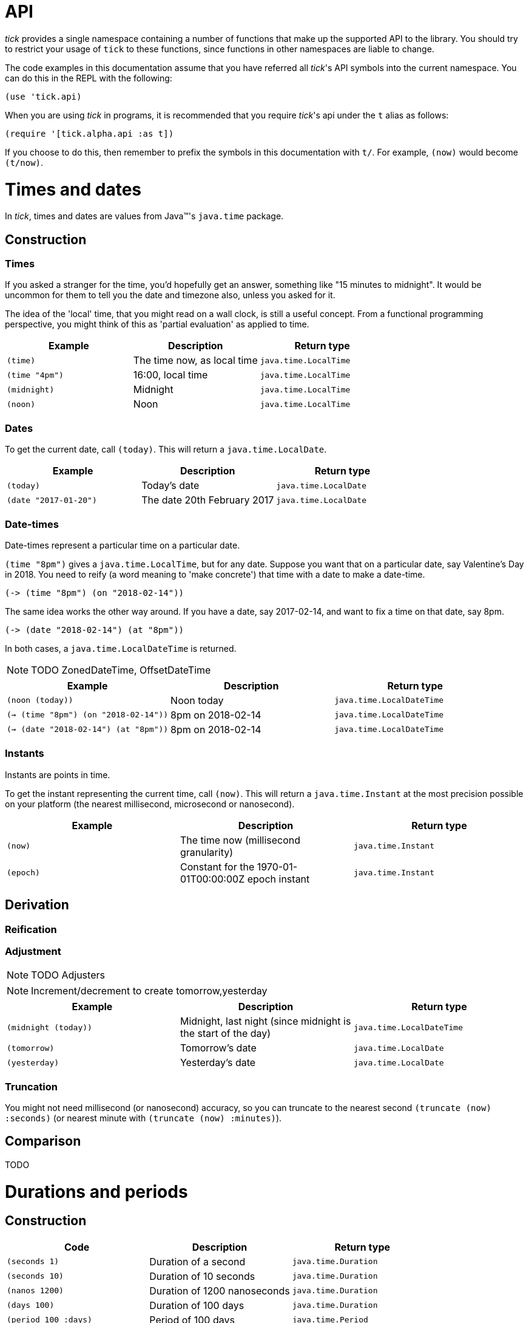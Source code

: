 = API

_tick_ provides a single namespace containing a number of functions that make up the supported API to the library. You should try to restrict your usage of `tick` to these functions, since functions in other namespaces are liable to change.

The code examples in this documentation assume that you have referred
all _tick_'s API symbols into the current namespace. You can do this in
the REPL with the following:

----
(use 'tick.api)
----

When you are using _tick_ in programs, it is recommended that you require _tick_'s api under the `t` alias as follows:

----
(require '[tick.alpha.api :as t])
----

If you choose to do this, then remember to prefix the symbols in this documentation with `t/`. For example, `(now)` would become `(t/now)`.


= Times and dates

In _tick_, times and dates are values from Java™'s `java.time` package.

== Construction

=== Times

If you asked a stranger for the time, you'd hopefully get an answer,
something like "15 minutes to midnight". It would be uncommon for them
to tell you the date and timezone also, unless you asked for it.

The idea of the 'local' time, that you might read on a wall clock, is
still a useful concept. From a functional programming perspective, you
might think of this as 'partial evaluation' as applied to time.

[%header,cols="m,a,m"]
|===
|Example|Description|Return type
|(time)|The time now, as local time|java.time.LocalTime
|(time "4pm")|16:00, local time|java.time.LocalTime
|(midnight)|Midnight|java.time.LocalTime
|(noon)|Noon|java.time.LocalTime
|===

=== Dates

To get the current date, call `(today)`. This will return a `java.time.LocalDate`.

[%header,cols="m,a,m"]
|===
|Example|Description|Return type
|(today)|Today's date|java.time.LocalDate
|(date "2017-01-20")|The date 20th February 2017|java.time.LocalDate
|===

=== Date-times

Date-times represent a particular time on a particular date.

`(time "8pm")` gives a `java.time.LocalTime`, but for any date. Suppose you want that on a particular date, say Valentine's Day in 2018. You need to reify (a word meaning to 'make concrete') that time with a date to make a date-time.

----
(-> (time "8pm") (on "2018-02-14"))
----

The same idea works the other way around. If you have a date, say 2017-02-14, and want to fix a time on that date, say 8pm.

----
(-> (date "2018-02-14") (at "8pm"))
----

In both cases, a `java.time.LocalDateTime` is returned.



NOTE: TODO ZonedDateTime, OffsetDateTime

[%header,cols="m,a,m"]
|===
|Example|Description|Return type
|(noon (today))|Noon today|java.time.LocalDateTime
|(-> (time "8pm") (on "2018-02-14"))|8pm on 2018-02-14|java.time.LocalDateTime
|(-> (date "2018-02-14") (at "8pm"))|8pm on 2018-02-14|java.time.LocalDateTime
|===

=== Instants

Instants are points in time.

To get the instant representing the current time, call `(now)`. This will return a `java.time.Instant` at the most precision possible on your platform (the nearest millisecond, microsecond or nanosecond).

[%header,cols="m,a,m"]
|===
|Example|Description|Return type
|(now)|The time now (millisecond granularity)|java.time.Instant
|(epoch)|Constant for the 1970-01-01T00:00:00Z epoch instant|java.time.Instant
|===


== Derivation

=== Reification


=== Adjustment

NOTE: TODO Adjusters

NOTE: Increment/decrement to create tomorrow,yesterday

[%header,cols="m,a,m"]
|===
|Example|Description|Return type
|(midnight (today))|Midnight, last night (since midnight is the start of the day)|java.time.LocalDateTime
|(tomorrow)|Tomorrow's date|java.time.LocalDate
|(yesterday)|Yesterday's date|java.time.LocalDate
|===


=== Truncation

You might not need millisecond (or nanosecond) accuracy, so you can truncate to the nearest second `(truncate (now) :seconds)` (or nearest minute with `(truncate (now) :minutes)`).


== Comparison

TODO

= Durations and periods

== Construction

[%header,cols="m,a,m"]
|===
|Code|Description|Return type
|(seconds 1)|Duration of a second|java.time.Duration
|(seconds 10)|Duration of 10 seconds|java.time.Duration
|(nanos 1200)|Duration of 1200 nanoseconds|java.time.Duration
|(days 100)|Duration of 100 days|java.time.Duration
|(period 100 :days)|Period of 100 days|java.time.Period
|(months 2)|Period of 2 months|java.time.Period
|===

== Derivation

* Add durations to durations

== Comparison

= Intervals

== Construction

* Add durations to times
* between

== Derivation

* Form intervals from times and durations

== Comparison
